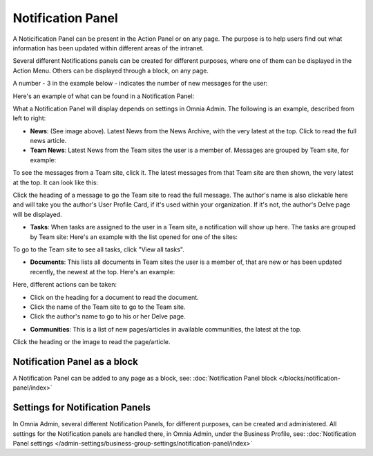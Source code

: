Notification Panel
===========================================

A Noticification Panel can be present in the Action Panel or on any page. The purpose is to help users find out what information has been updated within different areas of the intranet.

Several different Notifications panels can be created for different purposes, where one of them can be displayed in the Action Menu. Others can be displayed through a block, on any page.

A number - 3 in the example below - indicates the number of new messages for the user:

.. image:: notification-panel-in-action-new2.png

Here's an example of what can be found in a Notification Panel:

.. image:: notification-panel-example-new2.png

What a Notification Panel will display depends on settings in Omnia Admin. The following is an example, described from left to right:

+ **News**: (See image above). Latest News from the News Archive, with the very latest at the top. Click to read the full news article. 
+ **Team News**: Latest News from the Team sites the user is a member of. Messages are grouped by Team site, for example:

.. image:: team-site-news-new2.png

To see the messages from a Team site, click it. The latest messages from that Team site are then shown, the very latest at the top. It can look like this:

.. image:: team-site-news-expanded-new2.png

Click the heading of a message to go the Team site to read the full message. The author's name is also clickable here and will take you the author's User Profile Card, if it's used within your organization. If it's not, the author's Delve page will be displayed.

+ **Tasks**: When tasks are assigned to the user in a Team site, a notification will show up here. The tasks are grouped by Team site: Here's an example with the list opened for one of the sites:

.. image:: team-site-tasks-new2.png

To go to the Team site to see all tasks, click "View all tasks".

+ **Documents**: This lists all documents in Team sites the user is a member of, that are new or has been updated recently, the newest at the top. Here's an example:

.. image:: documents-example-new2.png

Here, different actions can be taken:

- Click on the heading for a document to read the document. 
- Click the name of the Team site to go to the Team site.
- Click the author's name to go to his or her Delve page.

+ **Communities**: This is a list of new pages/articles in available communities, the latest at the top.

.. image:: external-news-new2.png

Click the heading or the image to read the page/article.

Notification Panel as a block
******************************
A Notification Panel can be added to any page as a block, see: :doc:`Notification Panel block </blocks/notification-panel/index>`

Settings for Notification Panels
*************************************
In Omnia Admin, several different Notification Panels, for different purposes, can be created and administered. All settings for the Notification panels are handled there, in Omnia Admin, under the Business Profile, see: :doc:`Notification Panel settings </admin-settings/business-group-settings/notification-panel/index>`

